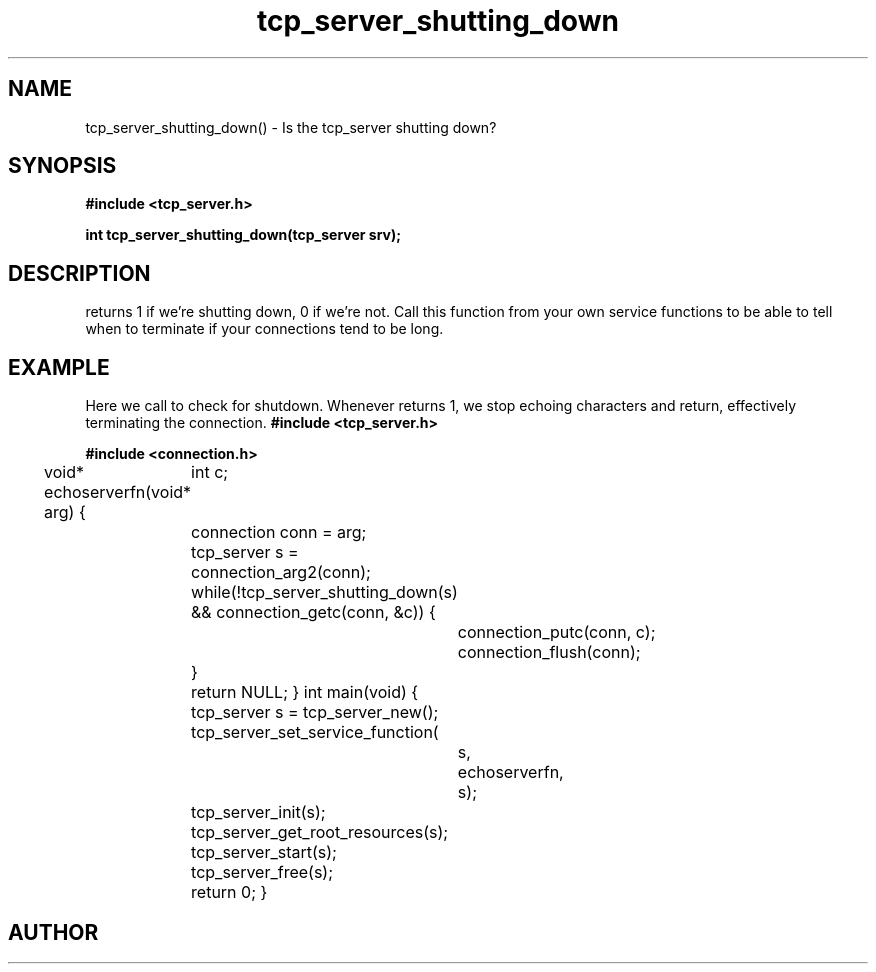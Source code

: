 .TH tcp_server_shutting_down 3 2016-01-30 "" "The Meta C Library"
.SH NAME
tcp_server_shutting_down() \- Is the tcp_server shutting down?
.SH SYNOPSIS
.B #include <tcp_server.h>
.sp
.BI "int tcp_server_shutting_down(tcp_server srv);

.SH DESCRIPTION
.Nm
returns 1 if we're shutting down, 0 if we're not. Call this function
from your own service functions to be able to tell when to terminate
if your connections tend to be long.
.SH EXAMPLE
Here we call 
.Nm
to check for shutdown. Whenever 
.Nm
returns 1, we stop echoing characters and return, effectively
terminating the connection.
.Bd -literal
.B #include <tcp_server.h>
.sp
.B #include <connection.h>
.sp
void* echoserverfn(void* arg)
{
	int c;
	connection conn = arg;
	tcp_server s = connection_arg2(conn);
	while(!tcp_server_shutting_down(s) 
	&& connection_getc(conn, &c)) {
		connection_putc(conn, c);
		connection_flush(conn);
	}
	return NULL;
}
int main(void)
{
	tcp_server s = tcp_server_new();
	tcp_server_set_service_function(
		s, 
		echoserverfn,
		s);
	tcp_server_init(s);
	tcp_server_get_root_resources(s);
	tcp_server_start(s);
	tcp_server_free(s);
	return 0;
}
.Ed
.SH AUTHOR
.An B. Augestad, bjorn.augestad@gmail.com
